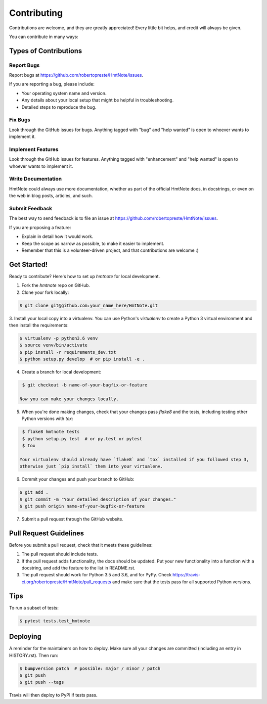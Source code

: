 ============
Contributing
============

Contributions are welcome, and they are greatly appreciated! Every little bit
helps, and credit will always be given.

You can contribute in many ways:


Types of Contributions
----------------------

Report Bugs
~~~~~~~~~~~

Report bugs at https://github.com/robertopreste/HmtNote/issues.

If you are reporting a bug, please include:

* Your operating system name and version.
* Any details about your local setup that might be helpful in troubleshooting.
* Detailed steps to reproduce the bug.

Fix Bugs
~~~~~~~~

Look through the GitHub issues for bugs. Anything tagged with "bug" and "help
wanted" is open to whoever wants to implement it.

Implement Features
~~~~~~~~~~~~~~~~~~

Look through the GitHub issues for features. Anything tagged with "enhancement"
and "help wanted" is open to whoever wants to implement it.

Write Documentation
~~~~~~~~~~~~~~~~~~~

HmtNote could always use more documentation, whether as part of the
official HmtNote docs, in docstrings, or even on the web in blog posts,
articles, and such.

Submit Feedback
~~~~~~~~~~~~~~~

The best way to send feedback is to file an issue at https://github.com/robertopreste/HmtNote/issues.

If you are proposing a feature:

* Explain in detail how it would work.
* Keep the scope as narrow as possible, to make it easier to implement.
* Remember that this is a volunteer-driven project, and that contributions
  are welcome :)


Get Started!
------------

Ready to contribute? Here's how to set up `hmtnote` for local development.

1. Fork the `hmtnote` repo on GitHub.
2. Clone your fork locally:

.. code-block:: console

    $ git clone git@github.com:your_name_here/HmtNote.git

3. Install your local copy into a virtualenv. You can use Python's `virtualenv` to create a Python 3
virtual environment and then install the requirements:

.. code-block:: console

    $ virtualenv -p python3.6 venv
    $ source venv/bin/activate
    $ pip install -r requirements_dev.txt
    $ python setup.py develop  # or pip install -e .

4. Create a branch for local development:

.. code-block:: console

    $ git checkout -b name-of-your-bugfix-or-feature

   Now you can make your changes locally.

5. When you're done making changes, check that your changes pass `flake8` and the
   tests, including testing other Python versions with `tox`:

.. code-block:: console

    $ flake8 hmtnote tests
    $ python setup.py test  # or py.test or pytest
    $ tox

   Your virtualenv should already have `flake8` and `tox` installed if you followed step 3,
   otherwise just `pip install` them into your virtualenv.

6. Commit your changes and push your branch to GitHub:

.. code-block:: console

    $ git add .
    $ git commit -m "Your detailed description of your changes."
    $ git push origin name-of-your-bugfix-or-feature

7. Submit a pull request through the GitHub website.


Pull Request Guidelines
-----------------------

Before you submit a pull request, check that it meets these guidelines:

1. The pull request should include tests.
2. If the pull request adds functionality, the docs should be updated. Put
   your new functionality into a function with a docstring, and add the
   feature to the list in README.rst.
3. The pull request should work for Python 3.5 and 3.6, and for PyPy. Check
   https://travis-ci.org/robertopreste/HmtNote/pull_requests
   and make sure that the tests pass for all supported Python versions.


Tips
----

To run a subset of tests:

.. code-block:: console

    $ pytest tests.test_hmtnote


Deploying
---------

A reminder for the maintainers on how to deploy.
Make sure all your changes are committed (including an entry in HISTORY.rst).
Then run:

.. code-block:: console

    $ bumpversion patch  # possible: major / minor / patch
    $ git push
    $ git push --tags

Travis will then deploy to PyPI if tests pass.
